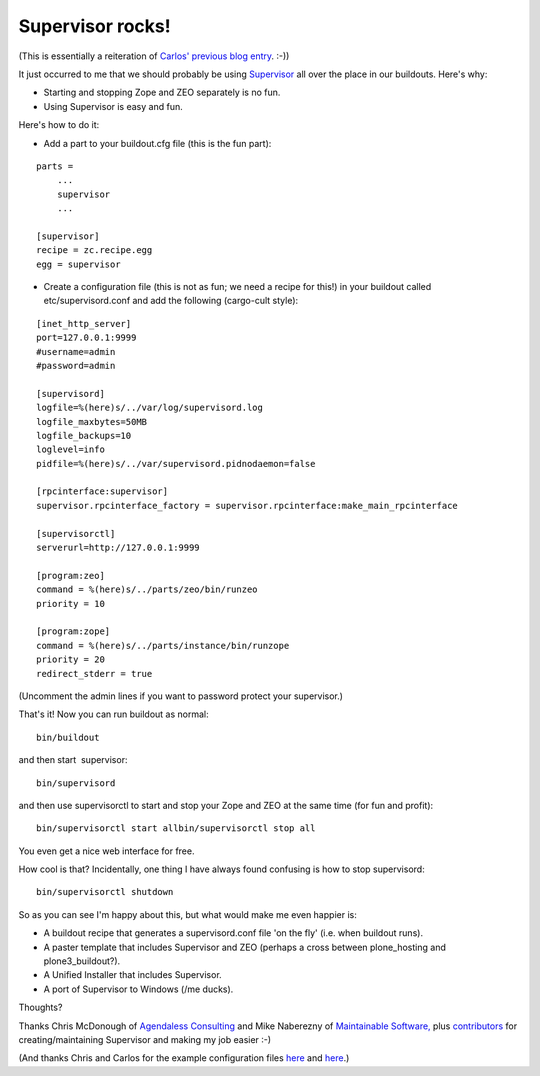 Supervisor rocks!
=================

.. post:: 2008/05/15

(This is essentially a reiteration of `Carlos' previous blog entry`_. :-))

It just occurred to me that we should probably be using `Supervisor`_ all over the place in our buildouts. Here's why:

-  Starting and stopping Zope and ZEO separately is no fun.
-  Using Supervisor is easy and fun.

Here's how to do it:

-  Add a part to your buildout.cfg file (this is the fun part):

::

    parts =
        ...
        supervisor
        ...

    [supervisor]
    recipe = zc.recipe.egg
    egg = supervisor

-  Create a configuration file (this is not as fun; we need a recipe for this!) in your buildout called etc/supervisord.conf and add the following (cargo-cult style):

::

    [inet_http_server]
    port=127.0.0.1:9999
    #username=admin
    #password=admin

    [supervisord]
    logfile=%(here)s/../var/log/supervisord.log
    logfile_maxbytes=50MB
    logfile_backups=10
    loglevel=info
    pidfile=%(here)s/../var/supervisord.pidnodaemon=false

    [rpcinterface:supervisor]
    supervisor.rpcinterface_factory = supervisor.rpcinterface:make_main_rpcinterface

    [supervisorctl]
    serverurl=http://127.0.0.1:9999

    [program:zeo]
    command = %(here)s/../parts/zeo/bin/runzeo
    priority = 10

    [program:zope]
    command = %(here)s/../parts/instance/bin/runzope
    priority = 20
    redirect_stderr = true

(Uncomment the admin lines if you want to password protect your supervisor.)

That's it! Now you can run buildout as normal:

::

    bin/buildout

and then start  supervisor:

::

    bin/supervisord

and then use supervisorctl to start and stop your Zope and ZEO at the
same time (for fun and profit):

::

    bin/supervisorctl start allbin/supervisorctl stop all

You even get a nice web interface for free.

How cool is that? Incidentally, one thing I have always found confusing is how to stop supervisord:

::

    bin/supervisorctl shutdown

So as you can see I'm happy about this, but what would make me even happier is:

-  A buildout recipe that generates a supervisord.conf file 'on the fly'
   (i.e. when buildout runs).
-  A paster template that includes Supervisor and ZEO (perhaps a cross
   between plone\_hosting and plone3\_buildout?).
-  A Unified Installer that includes Supervisor.
-  A port of Supervisor to Windows (/me ducks).

Thoughts?

Thanks Chris McDonough of `Agendaless Consulting`_ and Mike Naberezny of `Maintainable Software,`_ plus `contributors`_ for creating/maintaining Supervisor and making my job easier :-)

(And thanks Chris and Carlos for the example configuration files `here`_ and `here`_.)

.. _Carlos' previous blog entry: http://blog.delaguardia.com.mx/index.php?op=ViewArticle&articleId=106&blogId=1
.. _Supervisor: http://supervisord.org
.. _Agendaless Consulting: http://agendaless.com/
.. _Maintainable Software,: http://maintainable.com/
.. _contributors: http://supervisord.org/contributors/
.. _here: http://svn.repoze.org/buildouts/repoze.zope2/trunk/etc/supervisord.conf
.. _here2: http://blog.delaguardia.com.mx/index.php?op=ViewArticle&articleId=106&blogId=1
